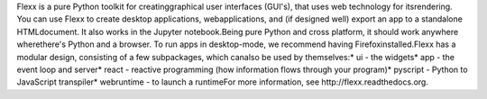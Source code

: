 Flexx is a pure Python toolkit for creatinggraphical user interfaces (GUI's), that uses web technology for itsrendering. You can use Flexx to create desktop applications, webapplications, and (if designed well) export an app to a standalone HTMLdocument. It also works in the Jupyter notebook.Being pure Python and cross platform, it should work anywhere wherethere's Python and a browser. To run apps in desktop-mode, we recommend having Firefoxinstalled.Flexx has a modular design, consisting of a few subpackages, which canalso be used by themselves:* ui - the widgets* app - the event loop and server* react - reactive programming (how information flows through your program)* pyscript - Python to JavaScript transpiler* webruntime - to launch a runtimeFor more information, see http://flexx.readthedocs.org.


